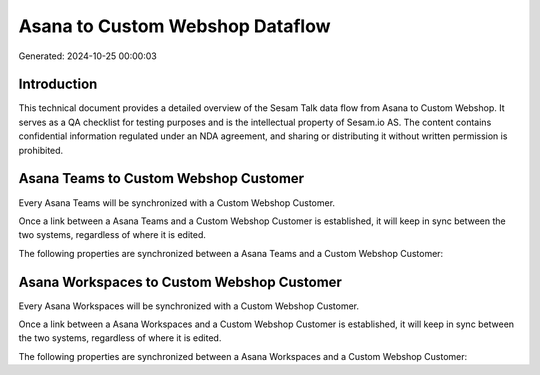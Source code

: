 ================================
Asana to Custom Webshop Dataflow
================================

Generated: 2024-10-25 00:00:03

Introduction
------------

This technical document provides a detailed overview of the Sesam Talk data flow from Asana to Custom Webshop. It serves as a QA checklist for testing purposes and is the intellectual property of Sesam.io AS. The content contains confidential information regulated under an NDA agreement, and sharing or distributing it without written permission is prohibited.

Asana Teams to Custom Webshop Customer
--------------------------------------
Every Asana Teams will be synchronized with a Custom Webshop Customer.

Once a link between a Asana Teams and a Custom Webshop Customer is established, it will keep in sync between the two systems, regardless of where it is edited.

The following properties are synchronized between a Asana Teams and a Custom Webshop Customer:

.. list-table::
   :header-rows: 1

   * - Asana Teams Property
     - Custom Webshop Customer Property
     - Custom Webshop Data Type


Asana Workspaces to Custom Webshop Customer
-------------------------------------------
Every Asana Workspaces will be synchronized with a Custom Webshop Customer.

Once a link between a Asana Workspaces and a Custom Webshop Customer is established, it will keep in sync between the two systems, regardless of where it is edited.

The following properties are synchronized between a Asana Workspaces and a Custom Webshop Customer:

.. list-table::
   :header-rows: 1

   * - Asana Workspaces Property
     - Custom Webshop Customer Property
     - Custom Webshop Data Type

